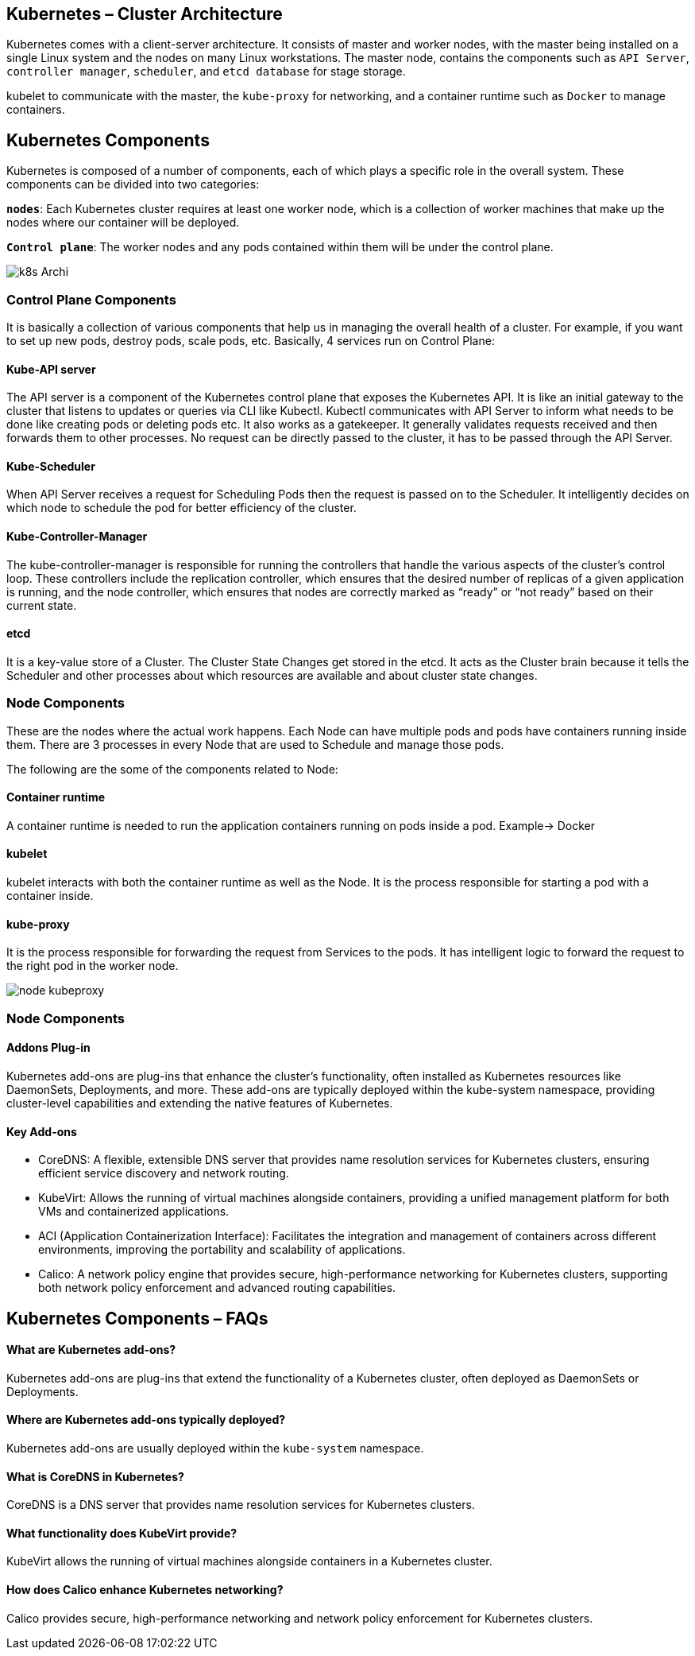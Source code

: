 


== Kubernetes – Cluster Architecture

Kubernetes comes with a client-server architecture. It consists of master and worker nodes, with the master being installed on a single Linux system and the nodes on many Linux workstations. The master node, contains the components such as `API Server`, `controller manager`, `scheduler`, and `etcd database` for stage storage. +

kubelet to communicate with the master, the `kube-proxy` for networking, and a container runtime such as `Docker` to manage containers.

== Kubernetes Components
Kubernetes is composed of a number of components, each of which plays a specific role in the overall system. These components can be divided into two categories:

`**nodes**`: Each Kubernetes cluster requires at least one worker node, which is a collection of worker machines that make up the nodes where our container will be deployed.

`**Control plane**`: The worker nodes and any pods contained within them will be under the control plane.

// image::k8s arche.jpg[]

image::k8s_Archi.png[]

=== Control Plane Components
It is basically a collection of various components that help us in managing the overall health of a cluster.  For example, if you want to set up new pods, destroy pods, scale pods, etc. Basically, 4 services run on Control Plane:

==== Kube-API server

The API server is a component of the Kubernetes control plane that exposes the Kubernetes API. It is like an initial gateway to the cluster that listens to updates or queries via CLI like Kubectl. Kubectl communicates with API Server to inform what needs to be done like creating pods or deleting pods etc. It also works as a gatekeeper. It generally validates requests received and then forwards them to other processes. No request can be directly passed to the cluster, it has to be passed through the API Server.

==== Kube-Scheduler
When API Server receives a request for Scheduling Pods then the request is passed on to the Scheduler. It intelligently decides on which node to schedule the pod for better efficiency of the cluster.

==== Kube-Controller-Manager
The kube-controller-manager is responsible for running the controllers that handle the various aspects of the cluster’s control loop. These controllers include the replication controller, which ensures that the desired number of replicas of a given application is running, and the node controller, which ensures that nodes are correctly marked as “ready” or “not ready” based on their current state.

==== etcd
It is a key-value store of a Cluster. The Cluster State Changes get stored in the etcd. It acts as the Cluster brain because it tells the Scheduler and other processes about which resources are available and about cluster state changes.

=== Node Components
These are the nodes where the actual work happens. Each Node can have multiple pods and pods have containers running inside them. There are 3 processes in every Node that are used to Schedule and manage those pods.

The following are the some of the components related to Node:

==== Container runtime
A container runtime is needed to run the application containers running on pods inside a pod. Example-> Docker

==== kubelet
kubelet interacts with both the container runtime as well as the Node. It is the process responsible for starting a pod with a container inside.

==== kube-proxy
It is the process responsible for forwarding the request from Services to the pods. It has intelligent logic to forward the request to the right pod in the worker node.

image::node_kubeproxy.jpg[]

=== Node Components


====  Addons Plug-in
Kubernetes add-ons are plug-ins that enhance the cluster’s functionality, often installed as Kubernetes resources like DaemonSets, Deployments, and more. These add-ons are typically deployed within the kube-system namespace, providing cluster-level capabilities and extending the native features of Kubernetes.

==== Key Add-ons
- CoreDNS: A flexible, extensible DNS server that provides name resolution services for Kubernetes clusters, ensuring efficient service discovery and network routing.
- KubeVirt: Allows the running of virtual machines alongside containers, providing a unified management platform for both VMs and containerized applications.
- ACI (Application Containerization Interface): Facilitates the integration and management of containers across different environments, improving the portability and scalability of applications.
- Calico: A network policy engine that provides secure, high-performance networking for Kubernetes clusters, supporting both network policy enforcement and advanced routing capabilities.

== Kubernetes Components – FAQs

==== What are Kubernetes add-ons?

Kubernetes add-ons are plug-ins that extend the functionality of a Kubernetes cluster, often deployed as DaemonSets or Deployments.

==== Where are Kubernetes add-ons typically deployed?
Kubernetes add-ons are usually deployed within the `kube-system` namespace.

==== What is CoreDNS in Kubernetes?
CoreDNS is a DNS server that provides name resolution services for Kubernetes clusters.

==== What functionality does KubeVirt provide?
KubeVirt allows the running of virtual machines alongside containers in a Kubernetes cluster.

==== How does Calico enhance Kubernetes networking?
Calico provides secure, high-performance networking and network policy enforcement for Kubernetes clusters.
